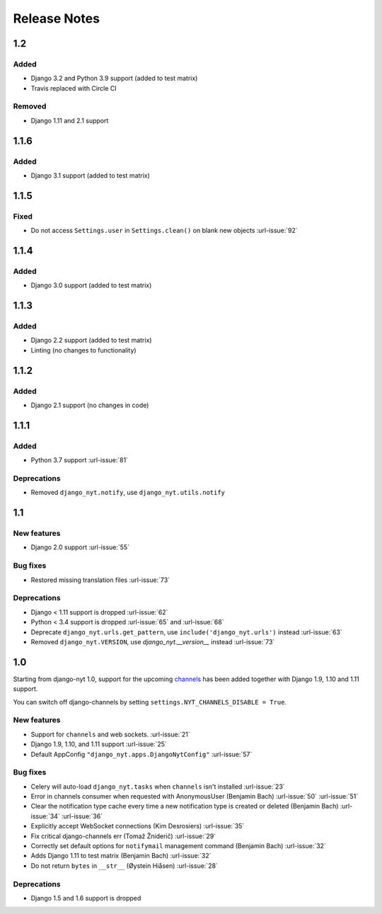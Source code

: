 Release Notes
=============

1.2
---

Added
^^^^^

* Django 3.2 and Python 3.9 support (added to test matrix)
* Travis replaced with Circle CI

Removed
^^^^^^^

* Django 1.11 and 2.1 support


1.1.6
-----

Added
^^^^^

* Django 3.1 support (added to test matrix)

1.1.5
-----

Fixed
^^^^^

* Do not access ``Settings.user`` in ``Settings.clean()`` on blank new objects :url-issue:`92`


1.1.4
-----

Added
^^^^^

* Django 3.0 support (added to test matrix)


1.1.3
-----

Added
^^^^^

* Django 2.2 support (added to test matrix)
* Linting (no changes to functionality)


1.1.2
-----

Added
^^^^^

* Django 2.1 support (no changes in code)


1.1.1
-----

Added
^^^^^

* Python 3.7 support  :url-issue:`81`

Deprecations
^^^^^^^^^^^^

* Removed ``django_nyt.notify``, use ``django_nyt.utils.notify``



1.1
---

New features
^^^^^^^^^^^^

* Django 2.0 support :url-issue:`55`

Bug fixes
^^^^^^^^^

* Restored missing translation files :url-issue:`73`

Deprecations
^^^^^^^^^^^^

* Django < 1.11 support is dropped :url-issue:`62`
* Python < 3.4 support is dropped :url-issue:`65` and :url-issue:`68`
* Deprecate ``django_nyt.urls.get_pattern``, use ``include('django_nyt.urls')`` instead :url-issue:`63`
* Removed ``django_nyt.VERSION``, use `django_nyt.__version__` instead :url-issue:`73`

1.0
---

Starting from django-nyt 1.0, support for the upcoming
`channels <http://channels.readthedocs.io/>`_ has been added together with
Django 1.9, 1.10 and 1.11 support.

You can switch off django-channels by setting
``settings.NYT_CHANNELS_DISABLE = True``.


New features
^^^^^^^^^^^^

* Support for ``channels`` and web sockets. :url-issue:`21`
* Django 1.9, 1.10, and 1.11 support :url-issue:`25`
* Default AppConfig ``"django_nyt.apps.DjangoNytConfig"`` :url-issue:`57`


Bug fixes
^^^^^^^^^

* Celery will auto-load ``django_nyt.tasks`` when ``channels`` isn't installed :url-issue:`23`
* Error in channels consumer when requested with AnonymousUser (Benjamin Bach) :url-issue:`50` :url-issue:`51`
* Clear the notification type cache every time a new notification type is created or deleted (Benjamin Bach) :url-issue:`34` :url-issue:`36`
* Explicitly accept WebSocket connections (Kim Desrosiers) :url-issue:`35`
* Fix critical django-channels err (Tomaž Žniderič) :url-issue:`29`
* Correctly set default options for ``notifymail`` management command (Benjamin Bach) :url-issue:`32`
* Adds Django 1.11 to test matrix (Benjamin Bach) :url-issue:`32`
* Do not return ``bytes`` in ``__str__`` (Øystein Hiåsen) :url-issue:`28`


Deprecations
^^^^^^^^^^^^

* Django 1.5 and 1.6 support is dropped
